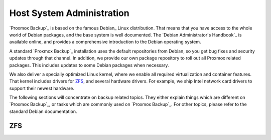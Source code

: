 Host System Administration
--------------------------

`Proxmox Backup`_ is based on the famous Debian_ Linux
distribution. That means that you have access to the whole world of
Debian packages, and the base system is well documented. The `Debian
Administrator's Handbook`_ is available online, and provides a
comprehensive introduction to the Debian operating system.

A standard `Proxmox Backup`_ installation uses the default
repositories from Debian, so you get bug fixes and security updates
through that channel. In addition, we provide our own package
repository to roll out all Proxmox related packages. This includes
updates to some Debian packages when necessary.

We also deliver a specially optimized Linux kernel, where we enable
all required virtualization and container features. That kernel
includes drivers for ZFS_, and several hardware drivers. For example,
we ship Intel network card drivers to support their newest hardware.

The following sections will concentrate on backup related topics. They
either explain things which are different on `Proxmox Backup`_, or
tasks which are commonly used on `Proxmox Backup`_. For other topics,
please refer to the standard Debian documentation.

ZFS
~~~

.. todo:: Add local ZFS admin guide (local.zfs.adoc)

